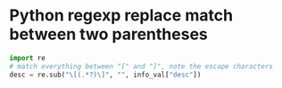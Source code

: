 * Python regexp replace match between two parentheses
#+begin_src python
  import re
  # match everything between "[" and "]", note the escape characters 
  desc = re.sub("\[(.*?)\]", "", info_val["desc"])
#+end_src


